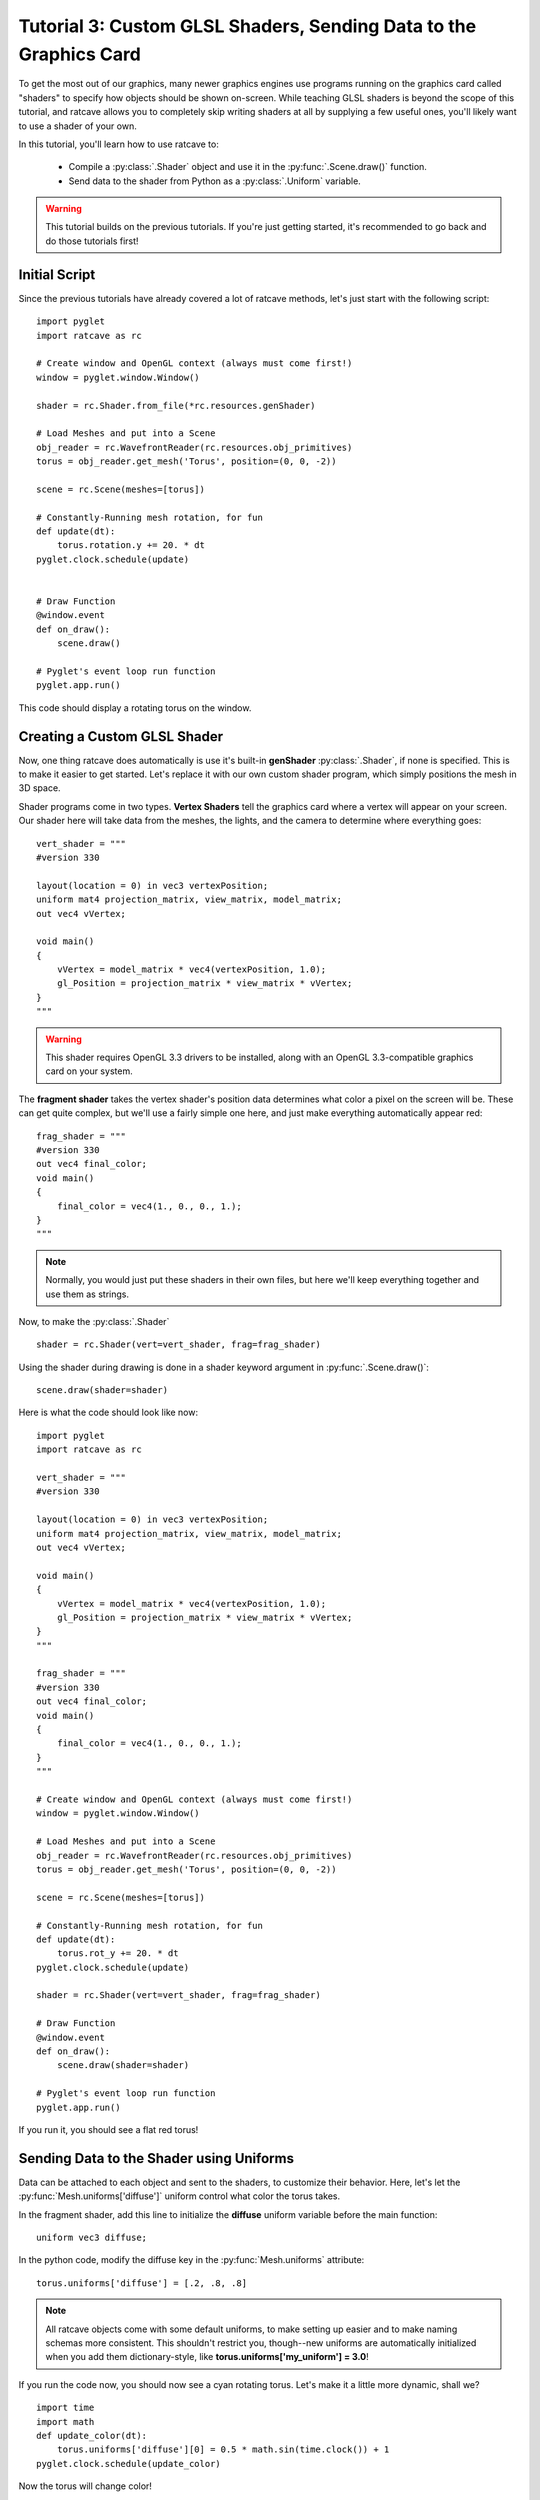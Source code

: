 Tutorial 3: Custom GLSL Shaders, Sending Data to the Graphics Card
==================================================================

.. todo:: Write this tutorial!

To get the most out of our graphics, many newer graphics engines use programs running on the graphics card called
"shaders" to specify how objects should be shown on-screen.  While teaching GLSL shaders is beyond the scope of this tutorial,
and ratcave allows you to completely skip writing shaders at all by supplying a few useful ones, you'll likely want to
use a shader of your own.

In this tutorial, you'll learn how to use ratcave to:

  - Compile a :py:class:`.Shader` object and use it in the :py:func:`.Scene.draw()` function.
  - Send data to the shader from Python as a :py:class:`.Uniform` variable.


.. warning:: This tutorial builds on the previous tutorials.  If you're just getting started, it's recommended to go back and do those tutorials first!

Initial Script
--------------

Since the previous tutorials have already covered a lot of ratcave methods, let's just start with the following script::

    import pyglet
    import ratcave as rc

    # Create window and OpenGL context (always must come first!)
    window = pyglet.window.Window()

    shader = rc.Shader.from_file(*rc.resources.genShader)

    # Load Meshes and put into a Scene
    obj_reader = rc.WavefrontReader(rc.resources.obj_primitives)
    torus = obj_reader.get_mesh('Torus', position=(0, 0, -2))

    scene = rc.Scene(meshes=[torus])

    # Constantly-Running mesh rotation, for fun
    def update(dt):
        torus.rotation.y += 20. * dt
    pyglet.clock.schedule(update)


    # Draw Function
    @window.event
    def on_draw():
        scene.draw()

    # Pyglet's event loop run function
    pyglet.app.run()

This code should display a rotating torus on the window.

.. image:: _static/tut3_gray_torus.png

Creating a Custom GLSL Shader
-----------------------------

Now, one thing ratcave does automatically is use it's built-in **genShader** :py:class:`.Shader`, if none is specified.  This is
to make it easier to get started.  Let's replace it with our own custom shader program, which simply positions the mesh in 3D space.

Shader programs come in two types.  **Vertex Shaders** tell the graphics card where a vertex will appear on your screen.
Our shader here will take data from the meshes, the lights, and the camera to determine where everything goes::

    vert_shader = """
    #version 330

    layout(location = 0) in vec3 vertexPosition;
    uniform mat4 projection_matrix, view_matrix, model_matrix;
    out vec4 vVertex;

    void main()
    {
        vVertex = model_matrix * vec4(vertexPosition, 1.0);
        gl_Position = projection_matrix * view_matrix * vVertex;
    }
    """

.. warning:: This shader requires OpenGL 3.3 drivers to be installed, along with an OpenGL 3.3-compatible graphics card on your system.

The **fragment shader** takes the vertex shader's position data determines what color a pixel on the screen will be.
These can get quite complex, but we'll use a fairly simple one here, and just make everything automatically appear red::

    frag_shader = """
    #version 330
    out vec4 final_color;
    void main()
    {
        final_color = vec4(1., 0., 0., 1.);
    }
    """

.. note:: Normally, you would just put these shaders in their own files, but here we'll keep everything together and use them as strings.

Now, to make the :py:class:`.Shader` ::

    shader = rc.Shader(vert=vert_shader, frag=frag_shader)

Using the shader during drawing is done in a shader keyword argument in :py:func:`.Scene.draw()`::

    scene.draw(shader=shader)

Here is what the code should look like now::

    import pyglet
    import ratcave as rc

    vert_shader = """
    #version 330

    layout(location = 0) in vec3 vertexPosition;
    uniform mat4 projection_matrix, view_matrix, model_matrix;
    out vec4 vVertex;

    void main()
    {
        vVertex = model_matrix * vec4(vertexPosition, 1.0);
        gl_Position = projection_matrix * view_matrix * vVertex;
    }
    """

    frag_shader = """
    #version 330
    out vec4 final_color;
    void main()
    {
        final_color = vec4(1., 0., 0., 1.);
    }
    """

    # Create window and OpenGL context (always must come first!)
    window = pyglet.window.Window()

    # Load Meshes and put into a Scene
    obj_reader = rc.WavefrontReader(rc.resources.obj_primitives)
    torus = obj_reader.get_mesh('Torus', position=(0, 0, -2))

    scene = rc.Scene(meshes=[torus])

    # Constantly-Running mesh rotation, for fun
    def update(dt):
        torus.rot_y += 20. * dt
    pyglet.clock.schedule(update)

    shader = rc.Shader(vert=vert_shader, frag=frag_shader)

    # Draw Function
    @window.event
    def on_draw():
        scene.draw(shader=shader)

    # Pyglet's event loop run function
    pyglet.app.run()

If you run it, you should see a flat red torus!

.. image:: _static/tut3_red_torus.png

Sending Data to the Shader using Uniforms
-----------------------------------------

Data can be attached to each object and sent to the shaders, to customize their behavior.  Here, let's let the
:py:func:`Mesh.uniforms['diffuse']` uniform control what color the torus takes.

In the fragment shader, add this line to initialize the **diffuse** uniform variable before the main function::

    uniform vec3 diffuse;

In the python code, modify the diffuse key in the :py:func:`Mesh.uniforms` attribute::

    torus.uniforms['diffuse'] = [.2, .8, .8]

.. note:: All ratcave objects come with some default uniforms, to make setting up easier and to make naming schemas more consistent.  This shouldn't restrict you, though--new uniforms are automatically initialized when you add them dictionary-style, like **torus.uniforms['my_uniform'] = 3.0**!

If you run the code now, you should now see a cyan rotating torus.  Let's make it a little more dynamic, shall we? ::

    import time
    import math
    def update_color(dt):
        torus.uniforms['diffuse'][0] = 0.5 * math.sin(time.clock()) + 1
    pyglet.clock.schedule(update_color)

Now the torus will change color!

.. image:: _static/tut3_blue_torus.png

Summary
-------

Here's the updated code::

    import pyglet
    import ratcave as rc
    import time
    import math

    vert_shader = """
     #version 330

     layout(location = 0) in vec3 vertexPosition;
     uniform mat4 projection_matrix, view_matrix, model_matrix;
     out vec4 vVertex;

     void main()
     {
         vVertex = model_matrix * vec4(vertexPosition, 1.0);
         gl_Position = projection_matrix * view_matrix * vVertex;
     }
     """

    frag_shader = """
     #version 330
     out vec4 final_color;
     uniform vec3 diffuse;
     void main()
     {
         final_color = vec4(diffuse, 1.);
     }
     """

    shader = rc.Shader(vert=vert_shader, frag=frag_shader)

    # Create window and OpenGL context (always must come first!)
    window = pyglet.window.Window()

    # Load Meshes and put into a Scene
    obj_reader = rc.WavefrontReader(rc.resources.obj_primitives)
    torus = obj_reader.get_mesh('Torus', position=(0, 0, -2))
    torus.uniforms['diffuse'] = [.5, .0, .8]

    scene = rc.Scene(meshes=[torus])

    # Constantly-Running mesh rotation, for fun
    def update(dt):
        torus.rotation.y += 20. * dt
    pyglet.clock.schedule(update)


    def update_color(dt):
        torus.uniforms['diffuse'][0] = 0.5 * math.sin(time.clock() * 10) + .5
    pyglet.clock.schedule(update_color)


    # Draw Function
    @window.event
    def on_draw():
        with shader:
            scene.draw()


    # Pyglet's event loop run function
    pyglet.app.run()


In the next tutorial, we'll follow this up by drawing to an :py:class:`.FBO` dynamically!